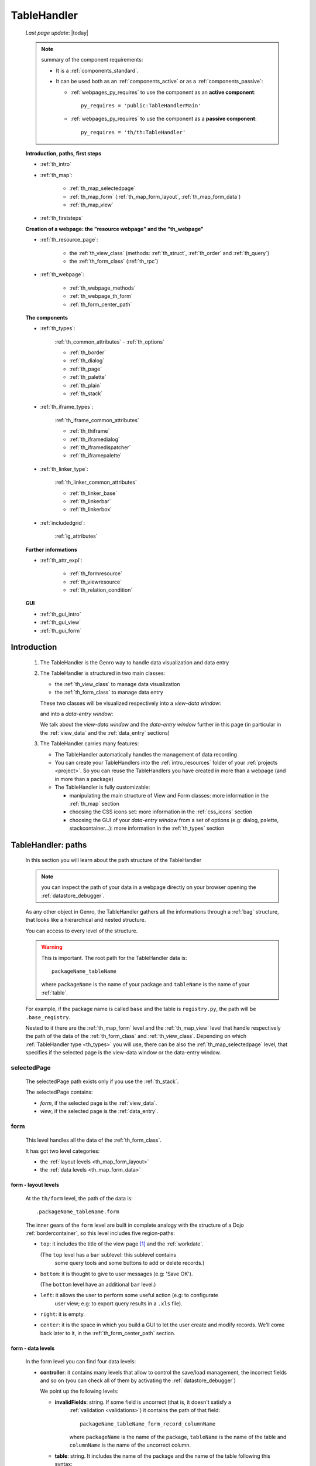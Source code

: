 .. _th:

============
TableHandler
============
    
    *Last page update*: |today|
    
    .. note:: summary of the component requirements:
              
              * It is a :ref:`components_standard`.
              * It can be used both as an :ref:`components_active` or as a :ref:`components_passive`:
              
                * :ref:`webpages_py_requires` to use the component as an **active component**::
                  
                      py_requires = 'public:TableHandlerMain'
                      
                * :ref:`webpages_py_requires` to use the component as a **passive component**::
                      
                      py_requires = 'th/th:TableHandler'
                      
    **Introduction, paths, first steps**
    
    * :ref:`th_intro`
    * :ref:`th_map`:
    
        * :ref:`th_map_selectedpage`
        * :ref:`th_map_form` (:ref:`th_map_form_layout`, :ref:`th_map_form_data`)
        * :ref:`th_map_view`
        
    * :ref:`th_firststeps`
    
    **Creation of a webpage: the "resource webpage" and the "th_webpage"**
    
    * :ref:`th_resource_page`:
    
        * the :ref:`th_view_class` (methods: :ref:`th_struct`, :ref:`th_order` and :ref:`th_query`)
        * the :ref:`th_form_class` (:ref:`th_rpc`)
        
    * :ref:`th_webpage`:
    
        * :ref:`th_webpage_methods`
        * :ref:`th_webpage_th_form`
        * :ref:`th_form_center_path`
        
    **The components**
    
    * :ref:`th_types`:
    
        :ref:`th_common_attributes` - :ref:`th_options`
        
        * :ref:`th_border`
        * :ref:`th_dialog`
        * :ref:`th_page`
        * :ref:`th_palette`
        * :ref:`th_plain`
        * :ref:`th_stack`
        
    * :ref:`th_iframe_types`:
    
        :ref:`th_iframe_common_attributes`
    
        * :ref:`th_thiframe`
        * :ref:`th_iframedialog`
        * :ref:`th_iframedispatcher`
        * :ref:`th_iframepalette`
    
    * :ref:`th_linker_type`:
    
        :ref:`th_linker_common_attributes`
    
        * :ref:`th_linker_base`
        * :ref:`th_linkerbar`
        * :ref:`th_linkerbox`
        
    * :ref:`includedgrid`:
    
        :ref:`ig_attributes`
        
    **Further informations**
    
    * :ref:`th_attr_expl`:
    
        * :ref:`th_formresource`
        * :ref:`th_viewresource`
        * :ref:`th_relation_condition`
        
    **GUI**
    
    * :ref:`th_gui_intro`
    * :ref:`th_gui_view`
    * :ref:`th_gui_form`
    
.. _th_intro:

Introduction
============

    1. The TableHandler is the Genro way to handle data visualization and data entry
    
    2. The TableHandler is structured in two main classes:
       
       * the :ref:`th_view_class` to manage data visualization
       * the :ref:`th_form_class` to manage data entry
       
       These two classes will be visualized respectively into a *view-data window*:
       
       .. image:: ../../_images/components/th/view.png
       
       and into a *data-entry window*:
       
       .. image:: ../../_images/components/th/form.png
       
       We talk about the *view-data window* and the *data-entry window* further
       in this page (in particular in the :ref:`view_data` and the :ref:`data_entry`
       sections)
       
    3. The TableHandler carries many features:
       
       * The TableHandler automatically handles the management of data recording
       * You can create your TableHandlers into the :ref:`intro_resources` folder
         of your :ref:`projects <project>`. So you can reuse the TableHandlers
         you have created in more than a webpage (and in more than a package)
       * The TableHandler is fully customizable:
       
         * manipulating the main structure of View and Form classes: more information
           in the :ref:`th_map` section
         * choosing the CSS icons set: more information in the :ref:`css_icons` section
         * choosing the GUI of your *data-entry window* from a set of options
           (e.g: dialog, palette, stackcontainer...): more information in the
           :ref:`th_types` section
           
.. _th_map:

TableHandler: paths
===================

    In this section you will learn about the path structure of the TableHandler
    
    .. note:: you can inspect the path of your data in a webpage directly on your
              browser opening the :ref:`datastore_debugger`.
              
    .. image:: ../../_images/components/th/th_map.png
        
    As any other object in Genro, the TableHandler gathers all the informations through
    a :ref:`bag` structure, that looks like a hierarchical and nested structure.
    
    You can access to every level of the structure.
    
    .. warning:: This is important. The root path for the TableHandler data is::
                 
                    packageName_tableName
                    
                 where ``packageName`` is the name of your package and ``tableName`` is
                 the name of your :ref:`table`.
                 
    For example, if the package name is called ``base`` and the table is ``registry.py``,
    the path will be ``.base_registry``.
    
    Nested to it there are the :ref:`th_map_form` level and the :ref:`th_map_view` level
    that handle respectively the path of the data of the :ref:`th_form_class` and
    :ref:`th_view_class`.
    Depending on which :ref:`TableHandler type <th_types>` you will use, there can be also
    the :ref:`th_map_selectedpage` level, that specifies if the selected page is the
    view-data window or the data-entry window.
    
.. _th_map_selectedpage:

selectedPage
------------

    The selectedPage path exists only if you use the :ref:`th_stack`.
    
    The selectedPage contains:
    
    * *form*, if the selected page is the :ref:`view_data`.
    * *view*, if the selected page is the :ref:`data_entry`.
    
.. _th_map_form:

form
----

    This level handles all the data of the :ref:`th_form_class`.
    
    .. image:: ../../_images/components/th/th_map_form.png
    
    It has got two level categories:
    
    * the :ref:`layout levels <th_map_form_layout>`
    * the :ref:`data levels <th_map_form_data>`
    
.. _th_map_form_layout:

form - layout levels
^^^^^^^^^^^^^^^^^^^^
    
    .. image:: ../../_images/components/th/th_map_form_layout.png
    
    At the ``th/form`` level, the path of the data is::
    
        .packageName_tableName.form
        
    The inner gears of the ``form`` level are built in complete analogy with
    the structure of a Dojo :ref:`bordercontainer`, so this level includes
    five region-paths:
    
    * ``top``: it includes the title of the view page [#]_ and the :ref:`workdate`.
    
      (The ``top`` level has a ``bar`` sublevel: this sublevel contains
        some query tools and some buttons to add or delete records.)
    * ``bottom``: it is thought to give to user messages (e.g: 'Save OK').
    
      (The ``bottom`` level have an additional ``bar`` level.)
    * ``left``: it allows the user to perform some useful action (e.g: to configurate
        user view; e.g: to export query results in a ``.xls`` file).
    * ``right``: it is empty.
    * ``center``: it is the space in which you build a GUI to let the user create and
      modify records. We'll come back later to it, in the :ref:`th_form_center_path`
      section.
      
.. _th_map_form_data:

form - data levels
^^^^^^^^^^^^^^^^^^
    
    .. image:: ../../_images/components/th/th_map_form_data.png
    
    In the form level you can find four data levels:
    
    * **controller**: it contains many levels that allow to control the save/load management,
      the incorrect fields and so on (you can check all of them by activating the
      :ref:`datastore_debugger`)
      
      We point up the following levels:
      
      * **invalidFields**: string. If some field is uncorrect (that is, it doesn't satisfy a
          :ref:`validation <validations>`) it contains the path of that field::
          
              packageName_tableName_form_record_columnName
              
          where ``packageName`` is the name of the package, ``tableName`` is the name of the table
          and ``columnName`` is the name of the uncorrect column.
          
      * **table**: string. It includes the name of the package and the name of the table following
        this syntax::
        
            packageName.tableName
            
      * **title**: string. It includes the name of the record title in the :ref:`data_entry`.
      * **valid**: boolean, string. True if every :ref:`validation <validations>` is satisfied.
      
    * **handler**: add???
    * **record**: this level contains all the :ref:`columns <table_column>` of your :ref:`table`.
      
      At the ``th/form/record`` level, the path of the data is::
        
        .packageName_tableName.form.record
        
      .. warning:: at this path level you find the records data, so remember that when you
                   have to interact with data you have to go to the ``form.record`` path.
                   
    * **pkey**: this level contains:
    
        * the ``*newrecord*`` string - if no record is selected;
        * the string with the primary key of the selected record - if a record is selected.
        
.. _th_map_view:

view
----

    .. image:: ../../_images/components/th/th_map_view.png
    
    The view level contains many levels. We point up the following ones:
    
    * **grid**: add???
    * **query**: it contains the parameters of the user queries.
    * **store**: it contains all the records that satisfy the current query.
    * **table**: it includes the name of the package and the name of the table
      following this syntax::
        
            packageName.tableName
            
    * **title**: it contains the name of the record title in the :ref:`view_data`
    * **top**: it includes the a ``bar`` sublevel: this sublevel contains
      the :ref:`th_gui_form_action_bar`. If you need to add/replace/delete some buttons,
      use the :ref:`replaceslots` method.
      
      add???
      
      ::
      
        th.view.top.bar.replaceSlots('#','#,bottone')
        th.view.top.bar.bottone.button('Stampa nuova',action='PUBLISH tablehandler_run_script="print","print_prestazioni";')
        
.. _th_firststeps:

TableHandler: first steps
=========================

    Now we'll guide you in a "step by step" creation of a TableHandler.
    
    Let's suppose that your project is called ``my_project``. Inside the :ref:`packages_model`
    folder we create a table called ``registry.py`` with all the records you need (name,
    surname, email, and so on).
    
    Now, if we have to reuse a lot of time this table - that is, there are a lot of webpages
    that will use this table - we have to create a resource webpage
    
.. _th_resource_page:

resource webpage
================

    To create a resource webpage you have to:
    
    #. create a folder called ``resources`` inside the package we are using (in this example
       the package is called ``base``).
    #. Inside the ``resources`` folder just created, we have to create a folder called ``tables``.
    #. Inside the ``tables`` folder, you have to create another folder with the SAME name of the
       table file name: in this example the folder is called ``registry``
    #. Inside the ``registry`` folder you have to create a Python file called ``th_`` +
       ``tableFileName``: in this example the file is called ``th_registry``
       
    Let's check out this figure that sum up all the creation of new folders and files:
    
    .. image:: ../../_images/components/th/th.png
    
    Pay attention that for every TableHandler you want to create, you have to repeat
    the point 3 and 4 of the previous list; for example, if you have three tables called
    ``registry.py``, ``staff.py`` and ``auth.py``, you have to create three folders into the
    ``tables`` folder with a ``th_`` file in each folder, as you can see in the following
    image:
    
    .. image:: ../../_images/components/th/th2.png
    
    .. note:: by default the View and the Form classes will be showned in two different pages
              of a single stack container. In other words, the default TableHandler type used
              will be the :ref:`th_stack`. If you need any other TableHandler type, you have
              to use the :ref:`th_options` method to change this default behavior.
    
    Let's check now the code inside a resource page.
    
    We have to create a :ref:`th_view_class` and a :ref:`th_form_class`. For doing this
    you have to import the ``BaseComponent`` class::
    
        from gnr.web.gnrbaseclasses import BaseComponent
        
    We introduce now the View class and the Form class.
    
.. _th_view_class:

View class
----------
    
    The ``View`` class is used to let the user visualize some fields of its saved records.
    You don't have to insert ALL the fields of your table, but only the fields that you
    want that user could see in the View.
    
    The first line define the class::
    
        class View(BaseComponent):
    
    The methods you may insert are:
    
    * the :ref:`th_struct`
    * the :ref:`th_order`
    * the :ref:`th_query`.
    
.. _th_struct:

th_struct
---------

    A method of the :ref:`th_view_class`.
    
    ::
    
        def th_struct(self,struct):
            r = struct.view().rows()
            r.fieldcell('name', width='12em')
            r.fieldcell('surname', width='12em')
            r.fieldcell('email', width='15em')
            
    This method allow to create the :ref:`struct` with its rows (usually you
    will use some :ref:`fieldcell`); in the example above, ``name``, ``surname``
    and ``email`` are three rows of a :ref:`table`.
    
.. _th_order:

th_order
--------
    
    A method of the :ref:`th_view_class`.
    
    ::
    
        def th_order(self):
            return 'surname'
            
    * The ``th_order`` allows to order the View class alphabetically in relation
      to the field you wrote.
      
    * You can write more than a field; if you do this, the order will follow hierarchically
      the sequence of fields you choose.
      
        **Example**::
        
            def th_order(self):
                return 'date,hour'
                
        In this case the records will be ordered following the date order and inside
        the same date following the hour order.
    
    * You can optionally specify if the order follows the ascending or the descending way:
        
        * ``:a``: ascending. The records will be showned according to ascending order.
        * ``:d``: descending. The records will be showned according to descending order.
    
        By default, the ``th_order()`` follows the ascending way (``:a``)
    
        **Example**::
        
            def th_order(self):
                return 'name:d'
            
.. _th_query:

th_query
--------

    A method of the :ref:`th_view_class`.
    
    ::
    
        def th_query(self):
            return dict(column='surname', op='contains', val='', runOnStart=True)
            
    The ``th_query`` defines the standard query of your page. In particular:
    
    * the ``column`` attribute includes the field of your table through which will be done
      the query
    * the ``op`` attribute is the SQL operator for SQL queries
    * the ``val`` attribute is the string to be queried
    * the ``runOnStart=True`` (by default is ``False``) allow to start a query on page loading
      (if you don't write it user have to click the query button to make the query start)
    
.. _th_form_class:

Form class
----------
    
    The first two lines define the class and the method::
    
        class Form(BaseComponent):
            def th_form(self, form):
            
    Now write the following line::
    
        pane = form.record
        
    (Remember? We explained this line in the :ref:`th_map` section)
    
    The next line can be the :ref:`formbuilder` definition [#]_::
    
        fb = pane.formbuilder(cols=2,border_spacing='2px')
        
    In this example we define a formbuilder with two columns (cols=2, default value: 1 column)
    and a margin space between the fields (border_spacing='2px', default value: 6px).
    
    Then you have to add ALL the rows of your table that the user have to compile.
    For example::
    
        fb.field('name')
        fb.field('surname')
        fb.field('email',colspan=2)
        
    .. note:: in the :ref:`packages_menu`, a resource page needs a different syntax respect
              to a normal webpage; for more information, check the :ref:`menu_th` section.
              
    .. _th_rpc:

usage of a dataRpc in a resource webpage
----------------------------------------

    In a :ref:`th_resource_page` you can't use a :ref:`datarpc` unless you pass it as a
    callable. For more information, check the :ref:`datarpc_callable` section of the
    :ref:`datarpc` page.
    
.. _th_webpage:

th_webpage
==========

    When you build some complex tables, you need to use both a :ref:`th_resource_page`
    and a ``th_webpage``.
    
    The ``th_webpage`` is a :ref:`gnrcustomwebpage` that allows you to create
    a much complex :ref:`th_form_class` and that takes the :ref:`th_view_class` from
    its :ref:`th_resource_page` related.
    
    .. note:: when you create a ``th_webpage`` that is related to a :ref:`table`,
              please name it following this convention::
              
                tableName + ``_page.py``
                
              example: if you have a table called ``staff.py``, call the webpage
              ``staff_page.py``.
              
              This convention allows to keep order in your project
    
    So, if you build a ``th_webpage``, you have to build anyway a :ref:`th_resource_page`
    with the ``View`` class defined in all its structures, while the ``Form`` class
    can be simply::
    
        class Form(BaseComponent):
            def th_form(self, form):
                pass
                
    because you will handle the Form class in the th_webpage.
    
    How are the ``th_webpage`` and the :ref:`th_resource_page` related? Through their
    filename. Let's see this fact through an example:
    
        **Example:** let's suppose that you have a project called ``my_project``
        with a package called ``base``. In the package ``base`` there are some
        :ref:`tables <table>` (``auth.py``, ``invoice.py``, ``registry.py`` and
        ``staff.py``), a :ref:`th_resource_page` (``th_staff.py``) and some
        ``th_webpages`` (``auth_page.py``, ``invoice_page.py`` and ``staff_page.py``):
        
        .. image:: ../../_images/components/th/th_webpages.png
        
        * "staff" is "ok", because we created the table (``staff.py``) in the correct place
          (``base/model``), the :ref:`th_resource_page` in the correct place
          (``base/resources/tables/staff``) with the correct name (``th_`` followed by the
          table name) and the ``th_webpage`` (``staff_page.py`` [#]_) in the correct place
          (``base/webpages``).
          
        * "auth" and "invoice" are "not ok", because there aren't the
          :ref:`resource pages <th_resource_page>` called ``th_auth.py`` and ``th_invoice.py``,
          that are MANDATORIES in order to use the ``th_webpages``.
          
    To create your ``th_webpage``, you have to write::
    
        class GnrCustomWebPage(object):
        
    Then you MAY specify the :ref:`table` to which this page refers to::
    
        maintable = 'packageName.tableName'
        
    This line it is not mandatory, because a :ref:`webpage` (or a ``th_webpage``)
    is related to a table through its :ref:`webpages_maintable` (a :ref:`webpages_variables`)
    or through the :ref:`dbtable` attribute (defined inside one of the :ref:`webpage_elements_index`).
    If you define the ``maintable``, then you have defined the standard value for all the
    :ref:`dbtable` attributes of your :ref:`webpage_elements_index` that support it. Check for more
    information the :ref:`webpages_maintable` and the :ref:`dbtable` pages.
    
.. _th_webpage_methods:
    
th_webpage methods
------------------
    
    Remember to define the :ref:`webpages_main` method if you are using the
    TableHandler as a :ref:`components_passive`.
    
    After that, you have to define the ``th_form`` method; it replaces the ``th_form``
    method we wrote in the :ref:`th_resource_page`.
    
.. _th_webpage_th_form:
    
th_form
-------
    
    The definition line is::
    
        def th_form(self,form,**kwargs):
        
    As we taught to you in the :ref:`th_resource_page` section, the next line is (sometimes!)::
    
        pane = form.record
        
    If you need more information on this line, please check the :ref:`th_map` section.
    
    After that, you have to create your :ref:`form`. The next line can be the
    :ref:`formbuilder` definition::
    
        fb = pane.formbuilder(cols=2,border_spacing='2px')
        
    In this example we define a formbuilder with two columns (``cols=2``, default value:
    1 column) and a margin space between the fields (``border_spacing='2px'``,
    default value: 6px).
    
    Then you have to add ALL the rows of your table that the user have to compile.
    For example::
    
        fb.field('name')
        fb.field('surname')
        fb.field('email',colspan=2)
        
    .. _th_form_center_path:

``center`` path
---------------

    If you need to use some :ref:`layout` in your page, like a :ref:`tabcontainer`, you have
    to pass from the ``form.center`` path.
    
    **Example**:
    
    ::
    
        tc = form.center.tabContainer()
        
        bc = tc.borderContainer(datapath='.record', title='Profilo')
        other = tc.contentPane(title='Other things')
        other.numbertextbox(value='^.number',default=36)
        
        top = bc.contentPane(region='top',_class='pbl_roundedGroup',margin='1px',height='40%')
        top.div('!!Record di anagrafica',_class='pbl_roundedGroupLabel')
        fb = top.formbuilder(dbtable='sw_base.anagrafica',margin_left='10px',margin_top='1em',
                             width='370px',datapath='.@anagrafica_id',cols=2)
                             
    .. _th_types:

TableHandler types
==================

    In this section we explain all the TableHandler types. They are a different way to
    show the :ref:`view_data` and the :ref:`data_entry`:
    
    * :ref:`th_border`: show the ``view-data window`` and the ``data-entry window``
      in a single page.
    * :ref:`th_dialog`: show the ``data-entry window`` in a dialog that appears over the
      ``view-data window``.
    * :ref:`th_palette`: show the ``data-entry window`` in a :ref:`palette` that appears
      over the ``view-data window``.
    * :ref:`th_plain`: show only the ``view-data window``. User can't modify records.
    * :ref:`th_stack`: show the ``data-entry window`` and the ``view-data window``
      in two different stack.
      
    .. _th_common_attributes:
    
TableHandler common attributes
------------------------------

    Some attributes are common to every of these types and we describe those
    attributes here:
    
    * *pane*: MANDATORY - the :ref:`contentpane` to which the TableHandler
      is linked.
      
      .. note:: we suggest you to link a TableHandler to a :ref:`contentpane`;
                avoid a :ref:`bordercontainer`, a :ref:`tabcontainer` or
                other :ref:`layout elements <layout>` (if you use them, pay
                attention to use the correct attributes of the layout elements)
      
    * *nodeId*: the id of the TableHandler type. If you don't need a specific nodeId, the component
                handles it automatically. For more information on the meaning of the nodeId, check
                the :ref:`nodeid` page.
    * *table*: the path of the :ref:`table` linked to your TableHandler. It is MANDATORY
      unless you use the relation attribute. For more information, check the
      :ref:`th_relation_condition` example.
      The syntax is ``table = 'packageName.tableName'``.
    
      Example::
      
        table='base.staff'
        
    * *th_pkey*: add???.
    * *datapath*: the path of your data. For more information, check the
      :ref:`datapath` page.
    * *formResource*: allow to change the default :ref:`th_form_class`.
      Check the :ref:`th_formresource` section for more information.
    * *viewResource*: allow to change the default :ref:`th_view_class`.
      Check the :ref:`th_viewresource` section for more information.
    * *formInIframe*: add???.
    * *reloader*: add???.
    * *readOnly*: boolean. If ``True``, the TableHandler is in read-only mode,
      so user can visualize records and open the :ref:`th_form_class`, but
      he can't add/delete/modify records. Default value is ``True`` or ``False``
      depending on the widget (check it in their method definition).
    * *default_kwargs*: you can add different kwargs:
        
        * *virtualStore*: boolean. If it is set to ``True``, it introduces two features:
            
            #. Add the :ref:`th_query_bar` (if it is not yet visualized)
            #. Optimize the time to give the result of a user query: if the user query
               returns a huge set of records as result, the virtualStore load on the client
               only the set of records that user sees in his window, and load more records
               when user scrolls through the result list.
               
        * *relation*: an alternative to the *table* and the *condition* attributes. For more
          information, check the :ref:`th_relation_condition` sections
        * *condition*: MANDATORY unless you specify the relation attribute. Check the
          :ref:`th_relation_condition` section for more information.
        * *condition_kwargs*: the parameters of the condition. Check the
          :ref:`th_relation_condition` section for more information.
        * *grid_kwargs*: add???.
        * *hiderMessage*: add???.
        * *pageName*: add???.
        * *pbl_classes*: if ``True``, allow to use the pbl_roundedgroup and the roundedgrouplabel
          style attributes (of the base CSS theme of Genro) in your TableHandler
          
.. _th_options:

th_options
----------
    
    It returns a dict to customize your Tablehandler. You can use it both as a method of the
    :ref:`th_view_class` or as a method of the :ref:`th_form_class`.
    
    * *DIALOG_KWARGS* add???
    
    * *formInIframe*: add???
    * *formResource*: allow to change the default :ref:`th_form_class`
      Check the :ref:`th_formresource` section for more information
    * *fpane_kwargs*: string. Use it if you have a :ref:`th_border`. Allow to set the
      attributes of the :ref:`data_entry`. For the complete list and description
      of the *fpane_kwargs* check the :ref:`th_border` section
    * *public*: add???
    * *readOnly*: boolean. If ``True``, the element that carries the readOnly attribute is
      in read-only mode
    * *viewResource*: allow to change the default :ref:`th_view_class`
      Check the :ref:`th_viewresource` section for more information
    * *virtualStore*: boolean. If it is set to ``True``, it introduces two features:
          
        #. Add the :ref:`th_query_bar` (if it is not yet visualized)
        #. Optimize the time to give the result of a user query: if the user query
           returns a huge set of records as result, the virtualStore load on the client
           only the set of records that user sees in his window, and load more records
           when user scrolls through the result list
           
    * *vpane_kwargs*: string. Use it if you have a :ref:`th_border`. Allow to set the
      attributes of the :ref:`view_data`. For the complete list and description
      of the *vpane_kwargs* check the :ref:`th_border` section
    * *widget*: string. Specify the TableHandler you want to use. The accepted strings are:
        
        * 'border' for the :ref:`th_border`
        * 'dialog' for the :ref:`th_dialog`
        * 'stack' for the :ref:`th_stack`
        
        **Example**::
        
            class View(BaseComponent):
                def th_options(self):
                    return dict(widget='border',vpane_height='60%')
                    
.. _th_border:

borderTableHandler
------------------

    **Definition:**
    
    .. method:: TableHandler.th_borderTableHandler(self,pane,nodeId=None,table=None,th_pkey=None,datapath=None,formResource=None,viewResource=None,formInIframe=False,widget_kwargs=None,reloader=None,default_kwargs=None,loadEvent='onSelected',readOnly=False,viewRegion=None,formRegion=None,vpane_kwargs=None,fpane_kwargs=None,**kwargs)
    
    **Description:**
    
    Based on the Dojo :ref:`bordercontainer`, the borderTableHandler shows the
    :ref:`view_data` and the :ref:`data_entry` in a single page.
    
    .. image:: ../../_images/components/th/border_th.png
    
    .. note:: you have to call the TableHandler without the ``th_`` string.
              
              Example::
                    
                    def th_form(self, form):
                        pane = form.center.contentPane()
                        pane.borderTableHandler(...) #not th_borderTableHandler !
    
    **Attributes:**
    
    The attributes that belong to every TableHandler are described in the
    :ref:`th_common_attributes` section. The attributes that belongs only
    to the borderTableHandler are listed here:
    
    * *widget_kwargs*: add???
    * *loadEvent*: add???
    * *viewRegion*: add?
    * *formRegion*: add?
    * *vpane_kwargs*: allow to set the attributes of the :ref:`view_data`
      
      In particular, you have the following options:
      
      * *vpane_region*: specify the region occupied by the View class. As for the
        :ref:`bordercontainer`, you may choose between these values: top, left,
        right, bottom, center. By default, the View class has ``vpane_region='top'``
      * *vpane_width* (OR *vpane_height*): specify the width (or the height) occupied
        by the View class (tip: we suggest you to use a percentage, like '30%')
        By default, the View class has ``vpane_height='50%'``
        
      Example::
      
        vpane_region='left',vpane_width='36%'
        
    * *fpane_kwargs*: allow to set the attributes of the :ref:`data_entry`
      
      In particular, you have the following options:
      
      * *fpane_region*: specify the region occupied by the Form class. As for the
        :ref:`bordercontainer`, you may choose between these values: top, left,
        right, bottom, center. By default, the Form class has ``fpane_region='bottom'``
      * *fpane_width*: specify the width occupied by the Form class (tip: we
        suggest you to use a percentage, like '30%') By default, the Form class has
        ``fpane_height='50%'``
      
      Example::

          vpane_region='right',vpane_width='70%'
      
.. _th_dialog:

dialogTableHandler
------------------

    **Definition:**
    
    .. method:: TableHandler.th_dialogTableHandler(self,pane,nodeId=None,table=None,th_pkey=None,datapath=None,formResource=None,viewResource=None,formInIframe=False,dialog_kwargs=None,reloader=None,default_kwargs=None,readOnly=False,**kwargs)
    
    **Description:**
    
    The dialogTableHandler shows the :ref:`data_entry` in a dialog over
    the :ref:`view_data`.
    
    .. image:: ../../_images/components/th/dialog_th.png
    
    .. note:: you have to call the TableHandler without the ``th_`` string.
              
              Example::
                    
                    def th_form(self, form):
                        pane = form.center.contentPane()
                        pane.dialogTableHandler(...) #not th_dialogTableHandler !
    
    **attributes:**
    
    The attributes that belong to every TableHandler are described in the
    :ref:`th_common_attributes` section. The attributes that belongs only
    to the dialogTableHandler are listed here:
    
    * *dialog_kwargs*: there are many options:
    
        * *dialog_height*: MANDATORY - define the dialog height
        * *dialog_width*: MANDATORY - define the dialog width
        * *dialog_title*: define the dialog title
        
      Example::
      
        dialog_height='100px',dialog_width='300px',dialog_title='Customer'
        
.. _th_page:

pageTableHandler
----------------

    **Definition:**
    
    .. method:: TableHandler.th_pageTableHandler(self,pane,nodeId=None,table=None,th_pkey=None,datapath=None,formResource=None,formUrl=None,viewResource=None,formInIframe=False,reloader=None,default_kwargs=None,dbname=None,**kwargs)
    
    **Description:**
    
    The pageTableHandler add???
    
    add??? add image!
    
    .. note:: you have to call the TableHandler without the ``th_`` string.
              
              Example::
                    
                    def th_form(self, form):
                        pane = form.center.contentPane()
                        pane.pageTableHandler(...) #not th_pageTableHandler !
    
    **attributes**:
    
    The attributes that belong to every TableHandler are described in the
    :ref:`th_common_attributes` section. The attributes that belongs only
    to the pageTableHandler are listed here:
    
    * *formUrl=None*: add???
    
    Example::
    
        add???
    
.. _th_palette:

paletteTableHandler
-------------------

    **Definition:**
    
    .. method:: TableHandler.th_paletteTableHandler(self,pane,nodeId=None,table=None,th_pkey=None,datapath=None,formResource=None,viewResource=None,formInIframe=False,palette_kwargs=None,reloader=None,default_kwargs=None,readOnly=False,**kwargs)
    
    **Description:**
    
    The paletteTableHandler shows the :ref:`data_entry` in a palette
    over the :ref:`view_data`.
    
    .. image:: ../../_images/components/th/palette_th.png
    
    .. note:: you have to call the TableHandler without the ``th_`` string.
              
              Example::
                    
                    def th_form(self, form):
                        pane = form.center.contentPane()
                        pane.paletteTableHandler(...) #not th_paletteTableHandler !
    
    **attributes**:
    
    The attributes that belong to every TableHandler are described in the
    :ref:`th_common_attributes` section. The attributes that belongs only
    to the paletteTableHandler are listed here:
    
    * *palette_kwargs*: MANDATORY - define the height and the width of the palette.
      
      Example::
      
        palette_height='100px'; palette_width='300px'
        
.. _th_plain:

plainTableHandler
-----------------

    **Definition:**
    
    .. method:: TableHandler.th_plainTableHandler(self,pane,nodeId=None,table=None,th_pkey=None,datapath=None,formResource=None,viewResource=None,formInIframe=False,reloader=None,readOnly=True,**kwargs)
    
    **Description:**
    
    With the plainTableHandler you have only the :ref:`view_data`. Also, by default
    user can't modify, add and delete records (infact, the *readOnly* attribute is set
    to ``True``). Set it to ``False`` to change this default behavior.
    
    .. image:: ../../_images/components/th/plain_th.png
    
    .. note:: you have to call the TableHandler without the ``th_`` string.
              
              Example::
                    
                    def th_form(self, form):
                        pane = form.center.contentPane()
                        pane.plainTableHandler(...) #not th_plainTableHandler !
    
    **attributes**:
    
    The attributes that belong to every TableHandler are described in the
    :ref:`th_common_attributes` section. The attributes that belongs only
    to the plainTableHandler are listed here:
    
    * *widget_kwargs*: add???.
    
.. _th_stack:

stackTableHandler
-----------------

    **Definition:**
    
    .. method:: TableHandler.th_stackTableHandler(self,pane,nodeId=None,table=None,th_pkey=None,datapath=None,formResource=None,viewResource=None,formInIframe=False,widget_kwargs=None,reloader=None,default_kwargs=None,readOnly=False,**kwargs)
    
    **Description:**
    
    Based on the Dojo :ref:`stackcontainer`, the stackTableHandler shows the
    :ref:`view_data` and the :ref:`data_entry` in two different pages.
    
    Remembering the Dojo StackContainer definition: *<<A container that has multiple children,*
    *but shows only one child at a time (like looking at the pages in a book one by one).>>*
    
    .. image:: ../../_images/components/th/stack_th.png
    
    .. note:: you have to call the TableHandler without the ``th_`` string.
              
              Example::
                    
                    def th_form(self, form):
                        pane = form.center.contentPane()
                        pane.stackTableHandler(...) #not th_stackTableHandler !
    
    **attributes**:
    
    The attributes that belong to every TableHandler are described in the
    :ref:`th_common_attributes` section. The attributes that belongs only
    to the stackTableHandler are listed here:
    
    * *widget_kwargs*: add???.
    
.. _th_iframe_types:

iframe types
============
    
    add???
    
    They are:
    
    * :ref:`th_thiframe`
    * :ref:`th_iframedialog`
    * :ref:`th_iframedispatcher`
    * :ref:`th_iframepalette`
    
.. _th_iframe_common_attributes:

iframe common attributes
------------------------

    Some attributes are common to every of these types and we describe those
attributes here... add???
    
.. _th_thiframe:

thIframe
--------
    
    **Definition:**
    
    .. method:: TableHandler.th_thIframe(self,pane,method=None,src=None,**kwargs)
    
    **Description:**
    
    add???
    
    **attributes**:
    
    * *pane*: add???.
    * *method*: add???.
    * *src*: add???.
    
.. _th_iframedialog:

IframeDialog
------------

    **Definition:**
    
    .. method:: ThLinker.th_thIframeDialog(self,pane,**kwargs)
    
    **Description:**
    
    add???
    
    **attributes**:
    
    add???
    
.. _th_iframedispatcher:

iframedispatcher
----------------
    
    **Definition:**
    
    .. method:: TableHandler.rpc_th_iframedispatcher(self,root,methodname=None,pkey=None,table=None,**kwargs)
    
    **Description:**
    
    add???
    
    **attributes**:
    
    * *root*: add???
    * *methodname*: add???
    * *pkey*: add???
    * *table*: add???
    
.. _th_iframepalette:

IframePalette
-------------

    **Definition:**
    
    .. method:: ThLinker.th_thIframePalette(self,pane,**kwargs)
    
    **Description:**
    
    add???
    
    **attributes**:
    
    add???
    
.. _th_linker_type:

linker types
============

    add??? (introduction)
    
    They are:
    
    * :ref:`th_linker_base`
    * :ref:`th_linkerbar`
    * :ref:`th_linkerbox`

.. _th_linker_common_attributes:

linker common attributes
------------------------

    Some attributes are common to every of these types and we describe those
attributes here:

    * *pane*: MANDATORY - the :ref:`contentpane` to which the TableHandler
      is linked.
    * *field*: a :ref:`field`; through this object the linker becomes related to the
      :ref:`table` to which the field belongs to.
    * *newRecordOnly*: add???
    * *dialog_kwargs*: there are many options:
    
        * *dialog_height*: MANDATORY - define the dialog height
        * *dialog_width*: MANDATORY - define the dialog width
        * *dialog_title*: define the dialog title
        
      Example::
      
        dialog_height='100px',dialog_width='300px',dialog_title='Customer'
        
    * *default_kwargs*: add???

.. _th_linker_base:

linker
------

    **Definition:**
    
    .. method:: ThLinker.th_linker(self,pane,field=None,formResource=None,formUrl=None,newRecordOnly=None,table=None,openIfEmpty=None,embedded=True,dialog_kwargs=None,default_kwargs=None,**kwargs)
    
    **Description:**
    
    add???
    
    **attributes**:
    
    The attributes that belong to every linker are described in the
    :ref:`th_linker_common_attributes` section. The attributes that belongs only
    to the th_linker are listed here:
    
    * *formResource*: allow to change the default :ref:`th_form_class`. Check the
      :ref:`th_formresource` section for more information.
    * *formUrl*: add???
    * *table*: the database :ref:`table` to which the th_linker refers to
    * *openIfEmpty*: add???
    * *embedded*: add???
    
.. _th_linkerbar:

linkerBar
---------

    **Definition:**
    
    .. method:: ThLinker.th_linkerBar(self,pane,field=None,label=None,table=None,_class='pbl_roundedGroupLabel',newRecordOnly=True,**kwargs)
    
    **Description:**
    
    add???
    
    **attributes**:
    
    The attributes that belong to every linker are described in the
    :ref:`th_linker_common_attributes` section. The attributes that belongs only
    to the th_linkerBar are listed here:
    
    * *label*: the label of the linkerBar
    * *table*: the database :ref:`table` to which the th_linkerBar refers to
    * *_class*: the CSS style
    
.. _th_linkerbox:

linkerBox
---------

    **Definition:**
    
    .. method:: ThLinker.th_linkerBox(self,pane,field=None,template='default',frameCode=None,formResource=None,newRecordOnly=None,openIfEmpty=None,_class='pbl_roundedGroup',label=None,**kwargs)
    
    **Description:**
    
    add???
    
    **attributes**:
    
    The attributes that belong to every linker are described in the
    :ref:`th_linker_common_attributes` section. The attributes that belongs only
    to the th_linkerBox are listed here:
    
    * *template*: add???
    * *frameCode*: add???
    * *formResource*: allow to change the default :ref:`th_form_class`. Check the
      :ref:`th_formresource` section for more information.
    * *openIfEmpty*: add???
    * *_class*: the CSS style
    * *label*: the th_linkerBox label
    
        **Example**
        
        add??? example explanation
        
        add??? Explain of the tpl folder --> resources/tables/*TableName*/tpl/default.html
        
        ::
        
            linkerBox('customer_id',
                       dialog_width='300px',dialog_height='260px',dialog_title='Customer',
                       validate_notnull=True,validate_notnull_error='!!Required',
                       newRecordOnly=True,formResource=':MyForm')
                       
.. _includedgrid:

includedGrid
============

    .. method:: add???
    
    lavora come se fosse la visualizzazione di una Bag; nella rappresentazione griglia
    vedi tutte le righe di una Bag, quando editi (dialog oppure inline) (l'editing inline
    è solo della includedGrid). gridEditor serve a modificare la includedGrid.
    
    il "datapath" dell'includedGrid serve solo come retrocompatibilità con l'includedView, quindi come
    path per i dati nell'includedGrid bisogna usare lo "storepath"

    lo storepath può puntare alla Bag (aggiungere anche il datamode='bag'), oppure si può puntare 	ad un path chiocciolinato
    
    
.. _ig_attributes:

includedGrid attributes
-----------------------

    add???

.. _th_attr_expl:

Attributes explanation
======================

    In this section we detail the features of the TableHandler attributes

.. _th_formresource:

formResource attribute
----------------------

    The formResource attribute allow to choose a modified :ref:`th_form_class` respect
    to the default one. These modified Form classes are structured like the default Form
    class: the difference is that you can call them with the name you want and that
    inside them you can write a different Form class.
    
        **Example:**
        
        This is an example of a Form class inside a :ref:`th_resource_page`::
        
            class Form(BaseComponent):
                def th_form(self, form):
                    pane = form.record
                    fb = pane.formbuilder(cols=2)
                    fb.field('@staff_id.name')
                    fb.field('@staff_id.surname')
                    fb.field('@staff_id.email')
                    fb.field('@staff_id.telephone')
                    fb.field('@staff_id.fiscal_code')
                    
        while this one is the example of a modified Form class::
        
            class MyClass(BaseComponent):
                def th_form(self, form):
                    pane = form.record
                    fb = pane.formbuilder(cols=2)
                    fb.field('@staff_id.name')
                    fb.field('@staff_id.surname')
                    
        In this example the MyClass class allow to write only on two features (name
        and surname) respect to the Form class, in which user can write on more
        fields.
                
    By default your Form class will be taken from the :ref:`th_webpage_th_form` of your
    :ref:`th_webpage` (if it is defined) or from a :ref:`th_resource_page` of your
    resources.
    
    To change the default Form class you have to:
    
    #. create a new Form class (choose the name you want) in a :ref:`th_resource_page`.
    #. use the following syntax in the ``formResource`` attribute::
    
        formResource='fileNameOfYourResource:FormClassName'
        
      where:
      
      * ``fileNameOfYourResource``: the name of your :ref:`th_resource_page`.
        If your file is called ``th_`` followed by the name of the :ref:`table`
        to which your page is related, you can omit to write the
        ``fileNameOfYourResource``, because the standard name is taken automatically.
        Otherwise, write it without its ``.py`` extension.
      * ``FormClassName``: the name you gave to your Form class. You may not write this
        part if the name of your class is the standard one (that is, ``Form``).
        
    **Examples:**
    
    #. If you have a table called ``staff.py``, a resource page called ``th_staff.py``
       with a Form-modified class called ``MyFormClass``, the formResource will be::
       
        formResource=':MyFormClass'
        
       (remember the two dots ``:`` before the class name).
       
       Equally you can write::
       
        formResource='th_staff:MyFormClass'
        
       so you can insert the filename ``th_staff`` or not, because it is the standard
       name.
        
    #. If you have a table called ``staff.py``, a resource page called ``my_great_resource.py``
       with a Form-modified class called ``ThisIsGreat``, the formResource will be::
       
        formResource='my_great_resource:ThisIsGreat'
        
    #. You may call the formResource attibute even if it is not necessary: if you have
       a table called ``staff.py``, a resource page called ``th_staff.py`` and inside it
       the Form class called ``Form``, the formResource will be::
       
        formResource='th_staff:Form'
        
    .. _th_viewresource:

viewResource attribute
----------------------
    
    The viewResource attribute allow to choose a modified :ref:`th_view_class` respect
    to the default one. These modified View classes are structured like the default View
    class: the difference is that you can call them with the name you want and that
    inside them you can write a different View class.
    
        **Example:**
        
        This is an example of a View class inside a :ref:`th_resource_page`::
        
            class View(BaseComponent):
                def th_struct(self,struct):
                    r = struct.view().rows()
                    r.fieldcell('@staff_id.company_name', width='18%')
                    r.fieldcell('@staff_id.telephone', width='6%')
                    r.fieldcell('@staff_id.email', width='12%')
                    r.fieldcell('@staff_id.address',width='12%')
                    r.fieldcell('@staff_id.fax', width='6%')
                    r.fieldcell('@staff_id.www', name='Web site', width='13%')
                    r.fieldcell('@staff_id.notes', width='9%')
                    
        while this one is the example of a modified Form class::
        
            class HelloWorld(BaseComponent):
                def th_struct(self,struct):
                    r = struct.view().rows()
                    r.fieldcell('@staff_id.company_name', width='18%')
                    r.fieldcell('@staff_id.address',width='12%')
                    r.fieldcell('@staff_id.www', name='Web site', width='13%')
                    r.fieldcell('@staff_id.notes', width='9%')
                    
        In this example the HelloWorld class allow to write on a reduced number
        of fields.
        
    By default your :ref:`th_view_class` is defined in the :ref:`th_resource_page`.
    
    To change the default View class you have to:
    
    #. create a new View class (choose the name you want) in a :ref:`th_resource_page`.
    #. use the following syntax in the ``viewResource`` attribute::
    
        viewResource='fileNameOfYourResource:ViewClassName'
        
      where:
      
      * ``fileNameOfYourResource``: the name of your :ref:`th_resource_page`.
        If your file is called ``th_`` followed by the name of the :ref:`table`
        to which your page is related, you can omit to write the
        ``fileNameOfYourResource``, because the standard name is taken automatically.
        Otherwise, write it without its ``.py`` extension.
      * ``ViewClassName``: the name you gave to your modified-View class. You may not
        write this part if the name of your class is the standard one (that is, ``View``).
        
    **Examples:**
    
    #. If you have a table called ``staff.py``, a resource page called ``th_staff.py``
       with a View-modified class called ``MyViewClass``, the viewResource will be::
       
        viewResource=':MyViewClass'
        
       (remember the two dots ``:`` before the class name).
       
       Equally you can write::
       
        viewResource='th_staff:MyViewClass'
        
       so you can insert the filename ``th_staff`` or not, because it is the standard
       name.
        
    #. If you have a table called ``staff.py``, a resource page called ``my_great_resource.py``
       with a View-modified class called ``ThisIsGreat``, the viewResource will be::
       
        viewResource='my_great_resource:ThisIsGreat'
        
    #. You may call the viewResource attibute even if it is not necessary: if you have
       a table called ``staff.py``, a resource page called ``th_staff.py`` and inside it
       the View class called ``Form``, the viewResource will be::
       
        viewResource='th_staff:Form'
        
.. _th_relation_condition:

usage of table, condition and relation parameters
-------------------------------------------------

    A correct setting of a TableHandler needs:
    
    * a *table* parameter: string. Set the :ref:`table` to which the TableHandler is linked.
    * *condition*: the condition gathers the default query parameters, that will be added to the
      optional query made by the user.
      
    Alternatively, if add???, you can specify the *relation* parameter (link the relation parameter
    to the :ref:`relation_name`!!!);
    if you do so, the *table* and the *condition* attributes are taken automatically.
    
    Let's see some examples:
    
        **Example**: *table* and *condition* usage
        
            add???
            
        **Example**: *relation* usage
        
            add???
            
.. _th_gui_intro:

TableHandler GUI - introduction
===============================

    In the following sections we discover the TableHandler's GUI.
    
    Let's see this image:

    .. image:: ../../_images/components/th/gui.png
    
    * The Tablehandler view class and form class take place into the central pane (point 2)
    * Points 1, 3 and 4 belong to the :ref:`frameindex` component
    
    The combination of a TableHandler in a :ref:`project` with the frameindex component is a good
    solution for having a quick pre-defined gui.
    
    However, in this page we'll talk about the view class and form class GUI, that is, the central
    pane (point 2). For more information on points 1, 3 and 4, please check the :ref:`frameindex` page.
    
.. _th_gui_view:
    
TableHandler GUI - view class page
==================================

    In this section we describe all the pre-set tools built by the TableHandler's
    :ref:`th_view_class`. In the next section we'll explain the gui of the :ref:`th_form_class`
    
    Let's see this image:
    
    .. image:: ../../_images/components/th/gui_view.png
    
    The view window has been divided through some colored box; in particular you can see:
    
    * the :ref:`th_gui_view_top_bar` (*red* box)
    * the :ref:`th_gui_view_action_bar` (*green* box)
    * the :ref:`th_gui_central_pane` (*blue* box)
    * the :ref:`th_gui_view_bottom_bar` (*yellow* box)
    
    In the next sub sections we explain in all the details these parts.
    
.. _th_gui_view_top_bar:

top bar
-------

    .. image:: ../../_images/components/th/gui_view_topbar.png
    
    The top bar contains:
    
    #. the :meth:`windowTitle <gnr.web._gnrbasewebpage.GnrBaseWebPage.windowTitle>` method
    #. the :ref:`workdate`
    
.. _th_gui_view_action_bar:

action bar
----------

    .. image:: ../../_images/components/th/gui_view_actionbar.png
    
    The action bar allow to perform many actions. In particular you can find:
    
    * the :ref:`th_grid_options` (point 1)
    * the :ref:`th_search_box` (point 2)
    * the :ref:`th_query_bar` (points 3 and 3b)
    * the :ref:`th_query_value` (point 4)
    * the :ref:`th_run_query_button` (point 5)
    * the :ref:`th_query_actions` (point 6)
    * the :ref:`th_query_result_numbers` (point 7)
    * the :ref:`th_add_delete_buttons` (point 8)
    * the :ref:`th_lock_button` (point 9)
    
.. _th_grid_options:

grid options button
^^^^^^^^^^^^^^^^^^^

    .. image:: ../../_images/components/th/grid_options.png
    
    Here you find some options that allow to modify the columns you see in the view.
    
.. _th_search_box:

search box
^^^^^^^^^^

    .. image:: ../../_images/components/th/search_box.png
    
    In the search box user can select the :ref:`columns <table_column>` through which
    there will be made a query: a query allow to reduce the records visualized in the
    :ref:`th_gui_central_pane` in order to find the record one want to get.
    
.. _th_query_bar:
    
query operator box
^^^^^^^^^^^^^^^^^^

    .. image:: ../../_images/components/th/query_operator_box.png
    
    The query operator allow to select the SQL operator through which
    there will be made the query.
    
    In the left box you can specify the "NOT" operator.
    
    In the right box user can choose between:
    
    * ``contains``: look for columns that contains the characters
      typed from user (case insensitive)
    * ``starts with``: look for columns that starts with the characters
      typed from user (case insensitive)
    * ``equal to``: look for columns that match entirely with the characters
      typed from user (case sensitive)
    * ``word start``: look for columns that contains a word that starts with the
      characters typed from user (case insensitive)
    * ``starts with chars``: look for columns that starts with the characters
      typed from user (case sensitive)
    * ``is null``: look for null columns
    * ``is null or empty``: look for null or empty columns
    * ``in``: add???
    * ``regular expression``: add a regexp
    * ``greater than``: look for columns that contains a greater number respect to a number
      typed from user (works for numerical columns)
    * ``greater or equal to``: look for columns that contains a greater or equal number
      respect to a number typed from user (works for numerical columns)
    * ``less than``: look for columns that contains a smaller number respect to a
      number typed from user (works for numerical columns)
    * ``less or equal to``: look for columns that contains a smaller or equal number
      respect to a number typed from user (works for numerical columns)
    * ``between``: look for columns that contains a number contained between two
      numbers typed from user (works for numerical columns). The two numbers must be
      written separated by a comma, like ``value1,value2``
      
.. _th_query_value:

query value box
^^^^^^^^^^^^^^^

    .. image:: ../../_images/components/th/query_value.png
    
    In the query value user can specify the value for the SQL query.
    
.. _th_run_query_button:

run query button
^^^^^^^^^^^^^^^^

    .. image:: ../../_images/components/th/run_query_button.png
    
    The run query button allows to start the query. To start a query, you can otherwise
    press "ENTER".
    
.. _th_query_actions:

query action buttons
^^^^^^^^^^^^^^^^^^^^

    .. image:: ../../_images/components/th/query_action_buttons.png
    
    You find here some buttons that allow user to perform different actions. You can modify
    the preset of buttons: follow the instructions of the add??? section!
    
    In particular user finds the following buttons:
    
    * query tool: allow to perform more complex queries (user can add more than one parameter
      for his query) and save them. The parameters through which user can choose are
      the same of the :ref:`th_query_bar`
    * stored query (1): it contains the saved query
    * stored query (2): it contains the different preset views
    * export: export the result of the query in an excel file
    * print: print the result of the query
    * settings: add???
    * mail: allow to send an email
    
.. _th_query_result_numbers:

query result numbers
^^^^^^^^^^^^^^^^^^^^

    .. image:: ../../_images/components/th/query_result_numbers.png
    
    Here you can find the numbers of records that match with the query (the number with the blue
    background) respect to the total number of records (the number with the yellow background)
    
.. _th_add_delete_buttons:

add and delete buttons
^^^^^^^^^^^^^^^^^^^^^^

    .. image:: ../../_images/components/th/add_delete_buttons.png
    
    The delete button allow to permanently cancel some records. User must select the records he want
    to cancel before clicking this button.
    
    The add button allow to add a new record. The gui for the creation of a new record is described
    in the :ref:`th_gui_form`.
    
    .. note:: to use the delete and the add buttons, user must have the right permits.
              For more information about the permits, check the :ref:`instanceconfig_authentication`
              section of the :ref:`gnr_instanceconfig` page
              
.. _th_lock_button:

lock button
^^^^^^^^^^^

    .. image:: ../../_images/components/th/lock_buttons.png
    
    The lock button allow to unlock the :ref:`th_add_delete_buttons`, in order to delete or modify
    records or create new ones.
              
.. _th_gui_central_pane:

central pane
------------

    The central pane contains all the stuff you define in the :ref:`th_view_class`.
    
    In particular, you can use the central pane as "columns view"
    
    **central pane - columns view**:
    
    .. image:: ../../_images/components/th/columns_view.png
    
    The columns pane allows user to see all that records that satisfy his SQL query.
    Every record doesn't show necessary all of its columns, but only the ones you have
    inserted in the :ref:`th_struct` method.
    
    You can create more than one pre-set of view, that is a set of different showed columns,
    through the add??? method.
    
    User can choose the preferred one through the stored query (one of the
    :ref:`th_query_actions`)
    
.. _th_gui_view_bottom_bar:

bottom bar
----------

    .. image:: ../../_images/components/th/bottom_bar.png
    
    The bottom bar is used by default to send message to user (like ... add???).
    
    You can customize it ... add???
    
.. _th_gui_form:

TableHandler GUI - form class page
==================================

    In this section we describe all the pre-set tools built by the
    TableHandler's :ref:`th_form_class`.
    
    Let's see this image:
    
    .. image:: ../../_images/components/th/gui_form.png
    
    The form window has been divided through some colored box; in particular you can see:
    
    * the :ref:`th_gui_form_top_bar` (*red* box)
    * the :ref:`th_gui_form_action_bar` (*green* box)
    * the :ref:`th_gui_form_box` (*blue* box)
    * the :ref:`th_gui_form_bottom_bar` (*yellow* box)
    
    In the next sub sections we explain in all the details these parts.
    
.. _th_gui_form_top_bar:

top bar
-------

    .. image:: ../../_images/components/th/gui_view_topbar.png
    
    The top bar contains:
    
    #. the title of the record (you can customize the title. Check :ref:`here <add???>`
       for more infomation)
    #. the :ref:`workdate`
    
.. _th_gui_form_action_bar:

action bar
----------

    .. image:: ../../_images/components/th/form_action_bar.png
    
    The action bar contains:
    
    * the navigation buttons (point 1), that are in order from left to right: "first", "previous",
      "next", "last"); they allow to move from a record to another one
    * the semaphore (point 2): it indicates the save status; in particular:
    
        * green light: the record is saved
        * yellow light: the record has unsaved changes (click on the "save" button when
          you want to save them)
        * red light: some condition for a correct save is not satisfied (for example,
          a :ref:`validation <validations>` is not satisfied); correct the wrong field
          in order to save the record
          
    * the management buttons (point 3), that are in order from left to the right:
        
        * "delete current record": delete the current record
        * "add a new record": add a new record
        * "revert": revert the last changes, that are the changes after the last save
        * "save": save the record
        
    * the dismiss button (point 4): it allows to return to the view. If you didn't save your
      record, you will lose the unsaved changes (or the same record, if it is new)
    * the lock button (point 5): it allows to unlock the buttons of the points 1 and 3
    
.. _th_gui_form_box:

form pane
---------

    In the form pane you can find all the stuff defined in the :ref:`th_form_class`.
    
    In particular, you can define a :ref:`form` through which user can save its new records
    (or modify the existing ones), joined to some :ref:`webpage_elements_index` or any other
    stuff.
    
    Let's see this image:
    
    .. image:: ../../_images/components/th/form_box.png
    
    The image is an example of a simple :ref:`form` with a :ref:`tabcontainer` including in
    the first tab a :ref:`formbuilder`.
    
.. _th_gui_form_bottom_bar:

bottom bar
----------

    .. image:: ../../_images/components/th/bottom_bar.png
    
    The bottom bar is used by default to send message to user (like the correct act of a
    record save).
    
    You can customize it ... add???
    
**Footnotes**:

.. [#] The title of the view page is taken from the :ref:`name_long` of the :ref:`table` to which the current webpage refers to.
.. [#] The :ref:`formbuilder` allows to create in a simple way a :ref:`form`. Follow the links for more information.
.. [#] We remember you that the name of the ``th_webpage`` can be the one you prefer, but as a convention we suggest you to call it with ``name of table`` + ``_page`` suffix.
